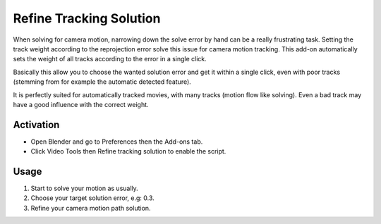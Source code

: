 
************************
Refine Tracking Solution
************************

When solving for camera motion, narrowing down the solve error by hand can be a really frustrating task.
Setting the track weight according to the reprojection error solve this issue for camera motion tracking.
This add-on automatically sets the weight of all tracks according to the error in a single click.

Basically this allow you to choose the wanted solution error and get it within a single click,
even with poor tracks (stemming from for example the automatic detected feature).

It is perfectly suited for automatically tracked movies, with many tracks (motion flow like solving).
Even a bad track may have a good influence with the correct weight.


Activation
==========

- Open Blender and go to Preferences then the Add-ons tab.
- Click Video Tools then Refine tracking solution to enable the script.


Usage
=====

#. Start to solve your motion as usually.
#. Choose your target solution error, e.g: 0.3.
#. Refine your camera motion path solution.


.. reference::

   :Category:  Video Tools
   :Description: Refine motion solution by setting track weight according to reprojection error.
   :Location: :menuselection:`Clip Editor --> Tools --> Solve --> Refine Solution`
   :File: space_clip_editor_refine_solution.py
   :Author: Stephen Leger
   :Note: This add-on is bundled with Blender.
